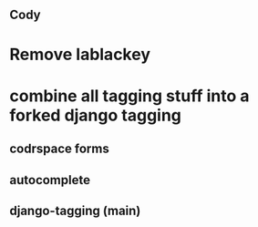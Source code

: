 ** Cody 
* Remove lablackey
* combine all tagging stuff into a forked django tagging
** codrspace forms
** autocomplete
** django-tagging (main)
